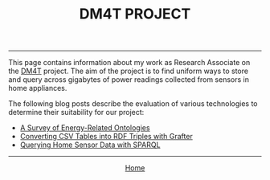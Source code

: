 #+TITLE: DM4T PROJECT
-----

[[file:img/dm4t@2x.png]]



This page contains information about my work as Research Associate on the [[http://www.cs.bath.ac.uk/dm4t/index.shtml][DM4T]] project. The aim of the project is to find uniform ways to store and query across gigabytes of power readings collected from sensors in home appliances.

The following blog posts describe the evaluation of various technologies to determine their suitability for our project:

- [[./energy-ontologies/energy-ontologies.html][A Survey of Energy-Related Ontologies]]
- [[./triples.html][Converting CSV Tables into RDF Triples with Grafter]]
- [[./sparql.html][Querying Home Sensor Data with SPARQL]]

-----

#+HTML:<div align=center>
[[http://mthompson.org][Home]]
#+HTML:</div>
